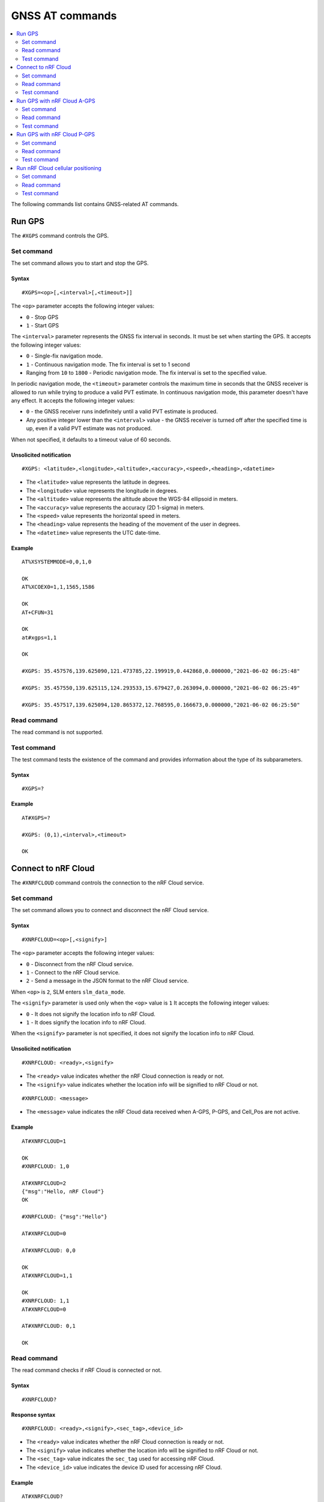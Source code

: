 .. _SLM_AT_GNSS:

GNSS AT commands
****************

.. contents::
   :local:
   :depth: 2

The following commands list contains GNSS-related AT commands.

Run GPS
=======

The ``#XGPS`` command controls the GPS.

Set command
-----------

The set command allows you to start and stop the GPS.

Syntax
~~~~~~

::

   #XGPS=<op>[,<interval>[,<timeout>]]

The ``<op>`` parameter accepts the following integer values:

* ``0`` - Stop GPS
* ``1`` - Start GPS

The ``<interval>`` parameter represents the GNSS fix interval in seconds.
It must be set when starting the GPS.
It accepts the following integer values:

* ``0`` - Single-fix navigation mode.
* ``1`` - Continuous navigation mode.
  The fix interval is set to 1 second
* Ranging from ``10`` to ``1800`` - Periodic navigation mode.
  The fix interval is set to the specified value.

In periodic navigation mode, the ``<timeout>`` parameter controls the maximum time in seconds that the GNSS receiver is allowed to run while trying to produce a valid PVT estimate.
In continuous navigation mode, this parameter doesn't have any effect.
It accepts the following integer values:

* ``0`` - the GNSS receiver runs indefinitely until a valid PVT estimate is produced.
* Any positive integer lower than the ``<interval>`` value - the GNSS receiver is turned off after the specified time is up, even if a valid PVT estimate was not produced.

When not specified, it defaults to a timeout value of 60 seconds.

Unsolicited notification
~~~~~~~~~~~~~~~~~~~~~~~~

::

   #XGPS: <latitude>,<longitude>,<altitude>,<accuracy>,<speed>,<heading>,<datetime>

* The ``<latitude>`` value represents the latitude in degrees.
* The ``<longitude>`` value represents the longitude in degrees.
* The ``<altitude>`` value represents the altitude above the WGS-84 ellipsoid in meters.
* The ``<accuracy>`` value represents the accuracy (2D 1-sigma) in meters.
* The ``<speed>`` value represents the horizontal speed in meters.
* The ``<heading>`` value represents the heading of the movement of the user in degrees.
* The ``<datetime>`` value represents the UTC date-time.

Example
~~~~~~~

::

  AT%XSYSTEMMODE=0,0,1,0

  OK
  AT%XCOEX0=1,1,1565,1586

  OK
  AT+CFUN=31

  OK
  at#xgps=1,1

  OK

  #XGPS: 35.457576,139.625090,121.473785,22.199919,0.442868,0.000000,"2021-06-02 06:25:48"

  #XGPS: 35.457550,139.625115,124.293533,15.679427,0.263094,0.000000,"2021-06-02 06:25:49"

  #XGPS: 35.457517,139.625094,120.865372,12.768595,0.166673,0.000000,"2021-06-02 06:25:50"

Read command
------------

The read command is not supported.

Test command
------------

The test command tests the existence of the command and provides information about the type of its subparameters.

Syntax
~~~~~~

::

   #XGPS=?

Example
~~~~~~~

::

  AT#XGPS=?

  #XGPS: (0,1),<interval>,<timeout>

  OK


Connect to nRF Cloud
====================

The ``#XNRFCLOUD`` command controls the connection to the nRF Cloud service.

Set command
-----------

The set command allows you to connect and disconnect the nRF Cloud service.

Syntax
~~~~~~

::

   #XNRFCLOUD=<op>[,<signify>]

The ``<op>`` parameter accepts the following integer values:

* ``0`` - Disconnect from the nRF Cloud service.
* ``1`` - Connect to the nRF Cloud service.
* ``2`` - Send a message in the JSON format to the nRF Cloud service.

When ``<op>`` is ``2``, SLM enters ``slm_data_mode``.

The ``<signify>`` parameter is used only when the ``<op>`` value is ``1``
It accepts the following integer values:

* ``0`` - It does not signify the location info to nRF Cloud.
* ``1`` - It does signify the location info to nRF Cloud.

When the ``<signify>`` parameter is not specified, it does not signify the location info to nRF Cloud.

Unsolicited notification
~~~~~~~~~~~~~~~~~~~~~~~~

::

   #XNRFCLOUD: <ready>,<signify>

* The ``<ready>`` value indicates whether the nRF Cloud connection is ready or not.
* The ``<signify>`` value indicates whether the location info will be signified to nRF Cloud or not.

::

   #XNRFCLOUD: <message>

* The ``<message>`` value indicates the nRF Cloud data received when A-GPS, P-GPS, and Cell_Pos are not active.

Example
~~~~~~~

::

  AT#XNRFCLOUD=1

  OK
  #XNRFCLOUD: 1,0

  AT#XNRFCLOUD=2
  {"msg":"Hello, nRF Cloud"}
  OK

  #XNRFCLOUD: {"msg":"Hello"}

  AT#XNRFCLOUD=0

  AT#XNRFCLOUD: 0,0

  OK
  AT#XNRFCLOUD=1,1

  OK
  #XNRFCLOUD: 1,1
  AT#XNRFCLOUD=0

  AT#XNRFCLOUD: 0,1

  OK

Read command
------------

The read command checks if nRF Cloud is connected or not.

Syntax
~~~~~~

::

   #XNRFCLOUD?

Response syntax
~~~~~~~~~~~~~~~

::

   #XNRFCLOUD: <ready>,<signify>,<sec_tag>,<device_id>

* The ``<ready>`` value indicates whether the nRF Cloud connection is ready or not.
* The ``<signify>`` value indicates whether the location info will be signified to nRF Cloud or not.
* The ``<sec_tag>`` value indicates the ``sec_tag`` used for accessing nRF Cloud.
* The ``<device_id>`` value indicates the device ID used for accessing nRF Cloud.

Example
~~~~~~~

::

  AT#XNRFCLOUD?

  #XNRFCLOUD: 1,0,16842753,"nrf-352656106443792"

  OK

::

  AT#XNRFCLOUD?

  #XNRFCLOUD: 1,0,8888,"50503041-3633-4261-803d-1e2b8f70111a"

  OK


Test command
------------

The test command tests the existence of the command and provides information about the type of its subparameters.

Syntax
~~~~~~

::

   #XNRFCLOUD=?

Example
~~~~~~~

::

  AT#XXNRFCLOUD=?

  #XNRFCLOUD: (0,1,2),<signify>

  OK

Run GPS with nRF Cloud A-GPS
============================

The ``#XAGPS`` command runs the GPS together with the nRF Cloud A-GPS service.
This requires access to nRF Cloud through the LTE network for receiving A-GPS data.

Set command
-----------

The set command allows you to start and stop the GPS together with the nRF Cloud A-GPS service.

Syntax
~~~~~~

::

   #XAGPS=<op>[,<interval>[,<timeout>]]

The ``<op>`` parameter accepts the following integer values:

* ``0`` - Stop GPS with A-GPS
* ``1`` - Start GPS with A-GPS

The ``<interval>`` parameter represents the GNSS fix interval in seconds.
It must be set when starting the GPS.
It accepts the following integer values:

* ``0`` - Single-fix navigation mode.
* ``1`` - Continuous navigation mode.
  The fix interval is set to 1 second
* Ranging from ``10`` to ``1800`` - Periodic navigation mode.
  The fix interval is set to the specified value.

In periodic navigation mode, the ``<timeout>`` parameter controls the maximum time in seconds that the GNSS receiver is allowed to run while trying to produce a valid PVT estimate.
In continuous navigation mode, this parameter doesn't have any effect.
It accepts the following integer values:

* ``0`` - the GNSS receiver runs indefinitely until a valid PVT estimate is produced.
* Any positive integer lower than the ``<interval>`` value - the GNSS receiver is turned off after the specified time is up, even if a valid PVT estimate was not produced.

When not specified, it defaults to a timeout value of 60 seconds.

Unsolicited notification
~~~~~~~~~~~~~~~~~~~~~~~~

::

   #XGPS: <latitude>,<longitude>,<altitude>,<accuracy>,<speed>,<heading>,<datetime>

* The ``<latitude>`` value represents the latitude in degrees.
* The ``<longitude>`` value represents the longitude in degrees.
* The ``<altitude>`` value represents the altitude above the WGS-84 ellipsoid in meters.
* The ``<accuracy>`` value represents the accuracy (2D 1-sigma) in meters.
* The ``<speed>`` value represents the horizontal speed in meters.
* The ``<heading>`` value represents the heading of the movement of the user in degrees.
* The ``<datetime>`` value represents the UTC date-time.

Example
~~~~~~~

::

  AT%XSYSTEMMODE=1,0,1,0

  OK
  AT%XCOEX0=1,1,1565,1586

  OK
  AT+CPSMS=1

  OK
  AT+CFUN=1

  OK
  AT#XNRFCLOUD=1

  OK
  #XNRFCLOUD: 1,0
  AT#XAGPS=1,1

  OK

  #XGPS: 35.457417,139.625211,162.850952,15.621976,1.418092,0.000000,"2021-06-02 05:21:31"

  #XGPS: 35.457435,139.625348,176.104797,14.245458,1.598184,69.148659,"2021-06-02 05:21:32"

  #XGPS: 35.457417,139.625415,179.132980,13.318132,1.235241,69.148659,"2021-06-02 05:21:33"

  #XGPS: 35.457410,139.625469,181.223541,12.667312,0.803951,69.148659,"2021-06-02 05:21:34"

Read command
------------

The read command is not supported.

Test command
------------

The test command tests the existence of the command and provides information about the type of its subparameters.

Syntax
~~~~~~

::

   #XAGPS=?

Example
~~~~~~~

::

  AT#XAGPS=?

  #XAGPS: (0,1),<interval>,<timeout>

  OK


Run GPS with nRF Cloud P-GPS
============================

The ``#XPGPS`` command runs the GPS together with the nRF Cloud P-GPS service.
This requires access to nRF Cloud through the LTE network for receiving P-GPS data.

Set command
-----------

The set command allows you to start and stop the GPS together with the nRF Cloud P-GPS service.

Syntax
~~~~~~

::

   #XPGPS=<op>[,<interval>[,<timeout>]]

The ``<op>`` parameter accepts the following integer values:

* ``0`` - Stop GPS with P-GPS
* ``1`` - Start GPS with P-GPS

The ``<interval>`` parameter represents the GNSS fix interval in seconds.
It must be set when starting the GPS.
It accepts the following integer values:

* Ranging from ``10`` to ``1800`` - Periodic navigation mode.
  The fix interval is set to the specified value.

In periodic navigation mode, the ``<timeout>`` parameter controls the maximum time in seconds that the GNSS receiver is allowed to run while trying to produce a valid PVT estimate.
In continuous navigation mode, this parameter doesn't have any effect.
It accepts the following integer values:

* ``0`` - the GNSS receiver runs indefinitely until a valid PVT estimate is produced.
* Any positive integer lower than the ``<interval>`` value - the GNSS receiver is turned off after the specified time is up, even if a valid PVT estimate was not produced.

When not specified, it defaults to a timeout value of 60 seconds.

Unsolicited notification
~~~~~~~~~~~~~~~~~~~~~~~~

::

   #XGPS: <latitude>,<longitude>,<altitude>,<accuracy>,<speed>,<heading>,<datetime>

* The ``<latitude>`` value represents the latitude in degrees.
* The ``<longitude>`` value represents the longitude in degrees.
* The ``<altitude>`` value represents the altitude above the WGS-84 ellipsoid in meters.
* The ``<accuracy>`` value represents the accuracy (2D 1-sigma) in meters.
* The ``<speed>`` value represents the horizontal speed in meters.
* The ``<heading>`` value represents the heading of the movement of the user in degrees.
* The ``<datetime>`` value represents the UTC date-time.

Example
~~~~~~~

::

  AT%XSYSTEMMODE=1,0,1,0

  OK
  AT%XCOEX0=1,1,1565,1586

  OK
  AT+CPSMS=1

  OK
  AT+CFUN=1

  OK
  AT#XNRFCLOUD=1

  OK
  #XNRFCLOUD: 1,0
  AT#XPGPS=1,30

  OK

  #XGPS: 35.457243,139.625435,149.005020,28.184258,10.431827,281.446014,"2021-06-24 04:35:52"

  #XGPS: 35.457189,139.625602,176.811203,43.015198,0.601837,281.446014,"2021-06-24 04:36:28"

  #XGPS: 35.457498,139.625422,168.243591,31.753956,0.191195,281.446014,"2021-06-24 04:36:41"

  #XGPS: 35.457524,139.624667,100.745979,25.324850,6.347160,94.699837,"2021-06-24 04:37:10"

Read command
------------

The read command is not supported.

Test command
------------

The test command tests the existence of the command and provides information about the type of its subparameters.

Syntax
~~~~~~

::

   #XPGPS=?

Example
~~~~~~~

::

  AT#XPGPS=?

  #XPGPS: (0,1),<interval>,<timeout>

  OK

Run nRF Cloud cellular positioning
==================================

The ``#XCELLPOS`` command runs the nRF Cloud cellular positioning service for position information.
This requires to define ``CONFIG_SLM_CELL_POS`` and to access nRF Cloud through the LTE network.

Set command
-----------

The set command allows you to start and stop the nRF Cloud cellular positioning service.

Syntax
~~~~~~

::

   #XCELLPOS=<op>

The ``<op>`` parameter accepts the following integer values:

* ``0`` - Stop cellular positioning.
* ``1`` - Start cellular positioning in single-cell mode.
* ``2`` - Start cellular positioning in multi-cell mode.
  To use ``2``, you must issue the ``AT%NCELLMEAS`` command first.

Unsolicited notification
~~~~~~~~~~~~~~~~~~~~~~~~

::

   #XCELLPOS: <type>,<latitude>,<longitude>,<uncertainty>

* The ``<type>`` value indicates in which mode the cellular positioning server is running:

  * ``0`` - The server is running in single-cell mode
  * ``1`` - The server is running in multi-cell mode

* The ``<latitude>`` value represents the latitude in degrees.
* The ``<longitude>`` value represents the longitude in degrees.
* The ``<uncertainty>`` value represents the certainty of the result.

Example
~~~~~~~

::

  AT%XSYSTEMMODE=1,0,0,0

  OK
  AT+CFUN=1

  OK
  AT#XNRFCLOUD=1

  OK
  #XNRFCLOUD: 1,0
  AT#XCELLPOS=1

  OK

  #XCELLPOS: 0,35.455833,139.626111,1094

  AT%NCELLMEAS

  OK

  %NCELLMEAS: 0,"0199F10A","44020","107E",65535,3750,5,49,27,107504,3750,251,33,4,0,475,107,26,14,25,475,58,26,17,25,475,277,24,9,25,475,51,18,1,25

  AT#XCELLPOS=2

  OK

  #XCELLPOS: 1,35.534999,139.722362,1801
  AT#XCELLPOS=0

  OK

Read command
------------

The read command is not supported.

Test command
------------

The test command tests the existence of the command and provides information about the type of its subparameters.

Syntax
~~~~~~

::

   #XCELLPOS=?

Example
~~~~~~~

::

  AT#XCELLPOS=?

  #XCELLPOS: (0,1,2)

  OK
